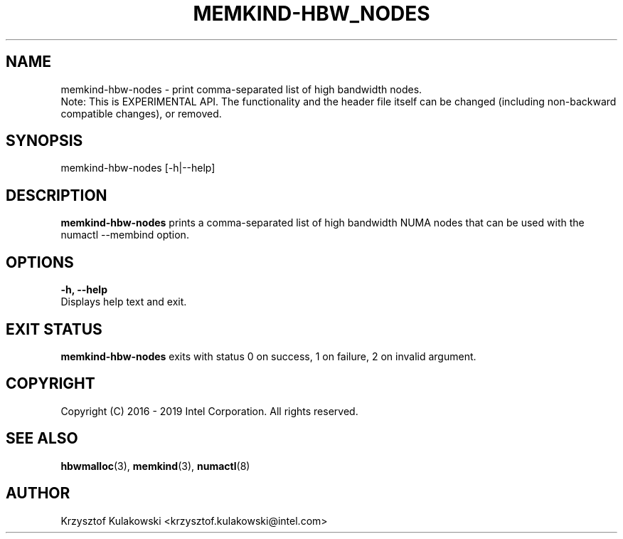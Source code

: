 .\"
.\" Copyright (C) 2018 - 2019 Intel Corporation.
.\" All rights reserved.
.\"
.\" Redistribution and use in source and binary forms, with or without
.\" modification, are permitted provided that the following conditions are met:
.\" 1. Redistributions of source code must retain the above copyright notice(s),
.\"    this list of conditions and the following disclaimer.
.\" 2. Redistributions in binary form must reproduce the above copyright notice(s),
.\"    this list of conditions and the following disclaimer in the documentation
.\"    and/or other materials provided with the distribution.
.\"
.\" THIS SOFTWARE IS PROVIDED BY THE COPYRIGHT HOLDER(S) ``AS IS'' AND ANY EXPRESS
.\" OR IMPLIED WARRANTIES, INCLUDING, BUT NOT LIMITED TO, THE IMPLIED WARRANTIES OF
.\" MERCHANTABILITY AND FITNESS FOR A PARTICULAR PURPOSE ARE DISCLAIMED.  IN NO
.\" EVENT SHALL THE COPYRIGHT HOLDER(S) BE LIABLE FOR ANY DIRECT, INDIRECT,
.\" INCIDENTAL, SPECIAL, EXEMPLARY, OR CONSEQUENTIAL DAMAGES (INCLUDING, BUT NOT
.\" LIMITED TO, PROCUREMENT OF SUBSTITUTE GOODS OR SERVICES; LOSS OF USE, DATA, OR
.\" PROFITS; OR BUSINESS INTERRUPTION) HOWEVER CAUSED AND ON ANY THEORY OF
.\" LIABILITY, WHETHER IN CONTRACT, STRICT LIABILITY, OR TORT (INCLUDING NEGLIGENCE
.\" OR OTHERWISE) ARISING IN ANY WAY OUT OF THE USE OF THIS SOFTWARE, EVEN IF
.\" ADVISED OF THE POSSIBILITY OF SUCH DAMAGE.
.\"
.TH "MEMKIND-HBW_NODES" 1 "2018-03-12" "Intel Corporation" "MEMKIND-HBW_NODES" \" -*- nroff -*-
.SH "NAME"
memkind-hbw-nodes - print comma-separated list of high bandwidth nodes.
.br
Note: This is EXPERIMENTAL API. The functionality and the header file itself can be changed (including non-backward compatible changes), or removed.
.SH "SYNOPSIS"
memkind-hbw-nodes [-h|--help]
.SH "DESCRIPTION"
.BR memkind-hbw-nodes
prints a comma-separated list of high bandwidth NUMA nodes that can be used with the numactl --membind option.
.SH "OPTIONS"
.BR " -h, --help"
              Displays help text and exit.
.SH "EXIT STATUS"
.BR memkind-hbw-nodes
exits with status 0 on success, 1 on failure, 2 on invalid argument.
.SH "COPYRIGHT"
Copyright (C) 2016 - 2019 Intel Corporation. All rights reserved.
.SH "SEE ALSO"
.BR hbwmalloc (3),
.BR memkind (3),
.BR numactl (8)
.SH "AUTHOR"
Krzysztof Kulakowski <krzysztof.kulakowski@intel.com>
